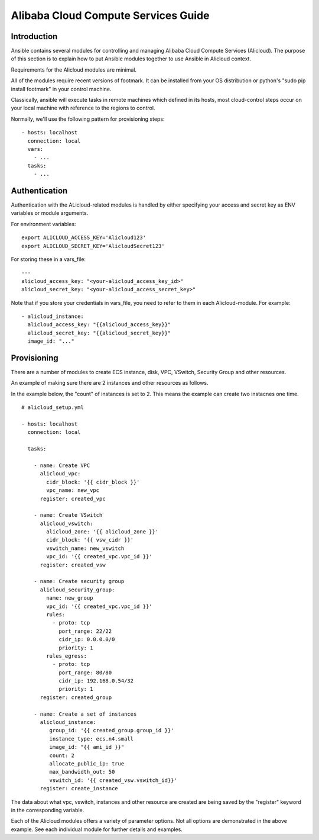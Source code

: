 Alibaba Cloud Compute Services Guide
=========================

.. _alicloud_intro:

Introduction
````````````

Ansible contains several modules for controlling and managing Alibaba Cloud Compute Services (Alicloud).  The purpose of this
section is to explain how to put Ansible modules together to use Ansible in Alicloud context.

Requirements for the Alicloud modules are minimal.

All of the modules require recent versions of footmark.  It can be installed from your OS distribution or python's "sudo pip install footmark" in your control machine.

Classically, ansible will execute tasks in remote machines which defined in its hosts, most cloud-control steps occur on your local machine with reference to the regions to control.

Normally, we'll use the following pattern for provisioning steps::

    - hosts: localhost
      connection: local
      vars:
        - ...
      tasks:
        - ...

.. _alicloud_authentication:

Authentication
``````````````
   
Authentication with the ALicloud-related modules is handled by either
specifying your access and secret key as ENV variables or module arguments.

For environment variables::

    export ALICLOUD_ACCESS_KEY='Alicloud123'
    export ALICLOUD_SECRET_KEY='AlicloudSecret123'

For storing these in a vars_file::

    ---
    alicloud_access_key: "<your-alicloud_access_key_id>"
    alicloud_secret_key: "<your-alicloud_access_secret_key>"

Note that if you store your credentials in vars_file, you need to refer to them in each Alicloud-module. For example::

    - alicloud_instance:
      alicloud_access_key: "{{alicloud_access_key}}"
      alicloud_secret_key: "{{alicloud_secret_key}}"
      image_id: "..."

.. _alicloud_provisioning:

Provisioning
````````````

There are a number of modules to create ECS instance, disk, VPC, VSwitch, Security Group and other resources.

An example of making sure there are 2 instances and other resources as follows.

In the example below, the "count" of instances is set to 2.  This means the example can create two instacnes one time.
::

    # alicloud_setup.yml

    - hosts: localhost
      connection: local

      tasks:

        - name: Create VPC
          alicloud_vpc:
            cidr_block: '{{ cidr_block }}'
            vpc_name: new_vpc
          register: created_vpc

        - name: Create VSwitch
          alicloud_vswitch:
            alicloud_zone: '{{ alicloud_zone }}'
            cidr_block: '{{ vsw_cidr }}'
            vswitch_name: new_vswitch
            vpc_id: '{{ created_vpc.vpc_id }}'
          register: created_vsw

        - name: Create security group
          alicloud_security_group:
            name: new_group
            vpc_id: '{{ created_vpc.vpc_id }}'
            rules:
              - proto: tcp
                port_range: 22/22
                cidr_ip: 0.0.0.0/0
                priority: 1
            rules_egress:
              - proto: tcp
                port_range: 80/80
                cidr_ip: 192.168.0.54/32
                priority: 1
          register: created_group

        - name: Create a set of instances
          alicloud_instance:
             group_id: '{{ created_group.group_id }}'
             instance_type: ecs.n4.small
             image_id: "{{ ami_id }}"
             count: 2
             allocate_public_ip: true
             max_bandwidth_out: 50
             vswitch_id: '{{ created_vsw.vswitch_id}}'
          register: create_instance

The data about what vpc, vswitch, instances and other resource are created are being saved by the "register" keyword in the corresponding variable.

Each of the Alicloud modules offers a variety of parameter options. Not all options are demonstrated in the above example.
See each individual module for further details and examples.


